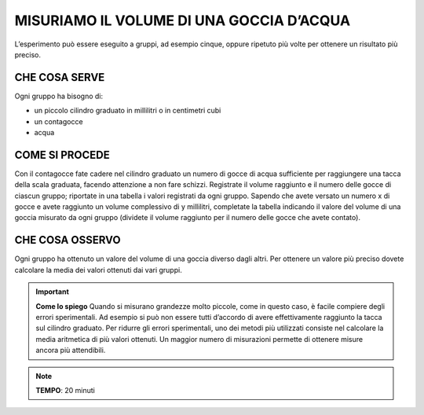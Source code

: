 MISURIAMO IL VOLUME DI UNA GOCCIA D’ACQUA
=========================================

L’esperimento può essere eseguito a gruppi, ad esempio cinque, oppure ripetuto più volte per ottenere un risultato più preciso.

CHE COSA SERVE
--------------

Ogni gruppo ha bisogno di:

- un piccolo cilindro graduato in millilitri o in centimetri cubi
- un contagocce
- acqua

.. image:: 01_volgoccia.png
   :height: 400 px
   :align: center

COME SI PROCEDE
---------------

Con il contagocce fate cadere nel cilindro graduato un numero di gocce di acqua sufficiente per raggiungere una tacca della scala graduata, facendo attenzione a non fare schizzi.
Registrate il volume raggiunto e il numero delle gocce di ciascun gruppo; riportate in una tabella i valori registrati da ogni gruppo.
Sapendo che avete versato un numero x di gocce e avete raggiunto un volume complessivo di y millilitri, completate la tabella indicando il valore del volume di una goccia misurato da ogni gruppo (dividete il volume raggiunto per il numero delle gocce che avete contato).

CHE COSA OSSERVO
----------------

Ogni gruppo ha ottenuto un valore del volume di una goccia diverso dagli altri. Per ottenere un valore più preciso dovete calcolare la media dei valori ottenuti dai vari gruppi.

.. important::
   **Come lo spiego** Quando si misurano grandezze molto piccole, come in questo caso, è facile compiere degli errori sperimentali. Ad esempio si può non essere tutti d’accordo di avere effettivamente raggiunto la tacca sul cilindro graduato. Per ridurre gli errori sperimentali, uno dei metodi più utilizzati consiste nel calcolare la media aritmetica di più valori ottenuti. Un maggior numero di misurazioni permette di ottenere misure ancora più attendibili.

.. note::
   **TEMPO**: 20 minuti


